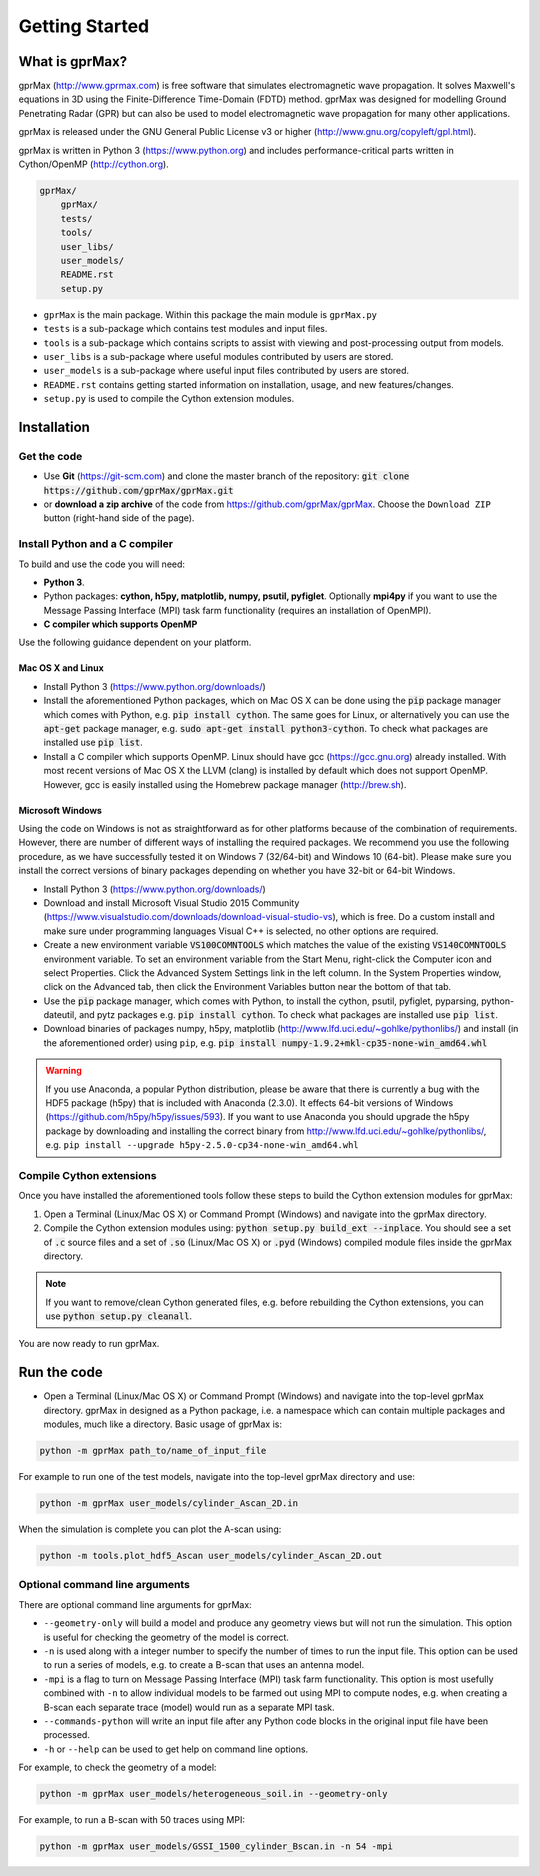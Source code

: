 
***************
Getting Started
***************

What is gprMax?
===============

gprMax (http://www.gprmax.com) is free software that simulates electromagnetic wave propagation. It solves Maxwell's equations in 3D using the Finite-Difference Time-Domain (FDTD) method. gprMax was designed for modelling Ground Penetrating Radar (GPR) but can also be used to model electromagnetic wave propagation for many other applications.

gprMax is released under the GNU General Public License v3 or higher (http://www.gnu.org/copyleft/gpl.html).

gprMax is written in Python 3 (https://www.python.org) and includes performance-critical parts written in Cython/OpenMP (http://cython.org).

.. code-block:: none

    gprMax/
        gprMax/
        tests/
        tools/
        user_libs/
        user_models/
        README.rst
        setup.py

* ``gprMax`` is the main package. Within this package the main module is ``gprMax.py``
* ``tests`` is a sub-package which contains test modules and input files.
* ``tools`` is a sub-package which contains scripts to assist with viewing and post-processing output from models.
* ``user_libs`` is a sub-package where useful modules contributed by users are stored.
* ``user_models`` is a sub-package where useful input files contributed by users are stored.
* ``README.rst`` contains getting started information on installation, usage, and new features/changes.
* ``setup.py`` is used to compile the Cython extension modules.

Installation
============

Get the code
------------

* Use **Git** (https://git-scm.com) and clone the master branch of the repository: :code:`git clone https://github.com/gprMax/gprMax.git`

* or **download a zip archive** of the code from https://github.com/gprMax/gprMax. Choose the ``Download ZIP`` button (right-hand side of the page).


Install Python and a C compiler
-------------------------------

To build and use the code you will need:

* **Python 3**.
* Python packages: **cython, h5py, matplotlib, numpy, psutil, pyfiglet**. Optionally **mpi4py** if you want to use the Message Passing Interface (MPI) task farm functionality (requires an installation of OpenMPI).
* **C compiler which supports OpenMP**

Use the following guidance dependent on your platform.

Mac OS X and Linux
^^^^^^^^^^^^^^^^^^

* Install Python 3 (https://www.python.org/downloads/)
* Install the aforementioned Python packages, which on Mac OS X can be done using the :code:`pip` package manager which comes with Python, e.g. :code:`pip install cython`. The same goes for Linux, or alternatively you can use the :code:`apt-get` package manager, e.g. :code:`sudo apt-get install python3-cython`. To check what packages are installed use :code:`pip list`.
* Install a C compiler which supports OpenMP. Linux should have gcc (https://gcc.gnu.org) already installed. With most recent versions of Mac OS X the LLVM (clang) is installed by default which does not support OpenMP. However, gcc is easily installed using the Homebrew package manager (http://brew.sh).

Microsoft Windows
^^^^^^^^^^^^^^^^^

Using the code on Windows is not as straightforward as for other platforms because of the combination of requirements. However, there are number of different ways of installing the required packages. We recommend you use the following procedure, as we have successfully tested it on Windows 7 (32/64-bit) and Windows 10 (64-bit). Please make sure you install the correct versions of binary packages depending on whether you have 32-bit or 64-bit Windows.

* Install Python 3 (https://www.python.org/downloads/)
* Download and install Microsoft Visual Studio 2015 Community (https://www.visualstudio.com/downloads/download-visual-studio-vs), which is free. Do a custom install and make sure under programming languages Visual C++ is selected, no other options are required.
* Create a new environment variable :code:`VS100COMNTOOLS` which matches the value of the existing :code:`VS140COMNTOOLS` environment variable. To set an environment variable from the Start Menu, right-click the Computer icon and select Properties. Click the Advanced System Settings link in the left column. In the System Properties window, click on the Advanced tab, then click the Environment Variables button near the bottom of that tab.
* Use the :code:`pip` package manager, which comes with Python, to install the cython, psutil, pyfiglet, pyparsing, python-dateutil, and pytz packages e.g. :code:`pip install cython`. To check what packages are installed use :code:`pip list`.
* Download binaries of packages numpy, h5py,  matplotlib (http://www.lfd.uci.edu/~gohlke/pythonlibs/) and install (in the aforementioned order) using ``pip``, e.g. :code:`pip install numpy-1.9.2+mkl-cp35-none-win_amd64.whl`

.. warning::

    If you use Anaconda, a popular Python distribution, please be aware that there is currently a bug with the HDF5 package (h5py) that is included with Anaconda (2.3.0). It effects 64-bit versions of Windows (https://github.com/h5py/h5py/issues/593). If you want to use Anaconda you should upgrade the h5py package by downloading and installing the correct binary from http://www.lfd.uci.edu/~gohlke/pythonlibs/, e.g. ``pip install --upgrade h5py‑2.5.0‑cp34‑none‑win_amd64.whl``


Compile Cython extensions
-------------------------

Once you have installed the aforementioned tools follow these steps to build the Cython extension modules for gprMax:

#. Open a Terminal (Linux/Mac OS X) or Command Prompt (Windows) and navigate into the gprMax directory.
#. Compile the Cython extension modules using: :code:`python setup.py build_ext --inplace`. You should see a set of :code:`.c` source files and a set of :code:`.so` (Linux/Mac OS X) or :code:`.pyd` (Windows) compiled module files inside the gprMax directory.

.. note::

    If you want to remove/clean Cython generated files, e.g. before rebuilding the Cython extensions, you can use :code:`python setup.py cleanall`.

You are now ready to run gprMax.


Run the code
============

* Open a Terminal (Linux/Mac OS X) or Command Prompt (Windows) and navigate into the top-level gprMax directory. gprMax in designed as a Python package, i.e. a namespace which can contain multiple packages and modules, much like a directory. Basic usage of gprMax is:

.. code-block:: none

    python -m gprMax path_to/name_of_input_file

For example to run one of the test models, navigate into the top-level gprMax directory and use:

.. code-block:: none

    python -m gprMax user_models/cylinder_Ascan_2D.in

When the simulation is complete you can plot the A-scan using:

.. code-block:: none

    python -m tools.plot_hdf5_Ascan user_models/cylinder_Ascan_2D.out

Optional command line arguments
-------------------------------

There are optional command line arguments for gprMax:

* ``--geometry-only`` will build a model and produce any geometry views but will not run the simulation. This option is useful for checking the geometry of the model is correct.
* ``-n`` is used along with a integer number to specify the number of times to run the input file. This option can be used to run a series of models, e.g. to create a B-scan that uses an antenna model.
* ``-mpi`` is a flag to turn on Message Passing Interface (MPI) task farm functionality. This option is most usefully combined with ``-n`` to allow individual models to be farmed out using MPI to compute nodes, e.g. when creating a B-scan each separate trace (model) would run as a separate MPI task.
* ``--commands-python`` will write an input file after any Python code blocks in the original input file have been processed.
* ``-h`` or ``--help`` can be used to get help on command line options.

For example, to check the geometry of a model:

.. code-block:: none

    python -m gprMax user_models/heterogeneous_soil.in --geometry-only

For example, to run a B-scan with 50 traces using MPI:

.. code-block:: none

    python -m gprMax user_models/GSSI_1500_cylinder_Bscan.in -n 54 -mpi




